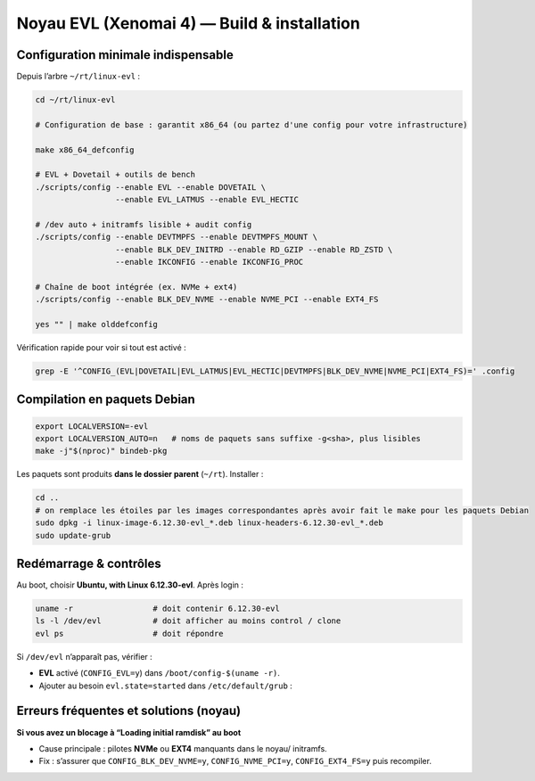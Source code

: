 .. noyau_evl_install.rst

Noyau EVL (Xenomai 4) — Build & installation
============================================

Configuration minimale **indispensable**
----------------------------------------

Depuis l’arbre ``~/rt/linux-evl`` :

.. code-block:: bash

    cd ~/rt/linux-evl

    # Configuration de base : garantit x86_64 (ou partez d'une config pour votre infrastructure)
    
    make x86_64_defconfig

    # EVL + Dovetail + outils de bench
    ./scripts/config --enable EVL --enable DOVETAIL \
                     --enable EVL_LATMUS --enable EVL_HECTIC

    # /dev auto + initramfs lisible + audit config
    ./scripts/config --enable DEVTMPFS --enable DEVTMPFS_MOUNT \
                     --enable BLK_DEV_INITRD --enable RD_GZIP --enable RD_ZSTD \
                     --enable IKCONFIG --enable IKCONFIG_PROC

    # Chaîne de boot intégrée (ex. NVMe + ext4)
    ./scripts/config --enable BLK_DEV_NVME --enable NVME_PCI --enable EXT4_FS

    yes "" | make olddefconfig

Vérification rapide pour voir si tout est activé :

.. code-block:: bash

    grep -E '^CONFIG_(EVL|DOVETAIL|EVL_LATMUS|EVL_HECTIC|DEVTMPFS|BLK_DEV_NVME|NVME_PCI|EXT4_FS)=' .config

Compilation en paquets Debian
-----------------------------

.. code-block:: bash

    export LOCALVERSION=-evl
    export LOCALVERSION_AUTO=n   # noms de paquets sans suffixe -g<sha>, plus lisibles
    make -j"$(nproc)" bindeb-pkg

Les paquets sont produits **dans le dossier parent** (``~/rt``). Installer :

.. code-block:: bash

    cd ..
    # on remplace les étoiles par les images correspondantes après avoir fait le make pour les paquets Debian
    sudo dpkg -i linux-image-6.12.30-evl_*.deb linux-headers-6.12.30-evl_*.deb
    sudo update-grub

Redémarrage & contrôles
-----------------------

Au boot, choisir **Ubuntu, with Linux 6.12.30-evl**. Après login :

.. code-block:: bash

    uname -r                 # doit contenir 6.12.30-evl
    ls -l /dev/evl           # doit afficher au moins control / clone
    evl ps                   # doit répondre

Si ``/dev/evl`` n’apparaît pas, vérifier :

- **EVL** activé (``CONFIG_EVL=y``) dans ``/boot/config-$(uname -r)``.
- Ajouter au besoin ``evl.state=started`` dans ``/etc/default/grub`` :


Erreurs fréquentes et solutions (noyau)
---------------------------------------

**Si vous avez un blocage à “Loading initial ramdisk” au boot**

- Cause principale : pilotes **NVMe** ou **EXT4** manquants dans le noyau/ initramfs.
- Fix : s’assurer que ``CONFIG_BLK_DEV_NVME=y``, ``CONFIG_NVME_PCI=y``, ``CONFIG_EXT4_FS=y`` puis recompiler.

